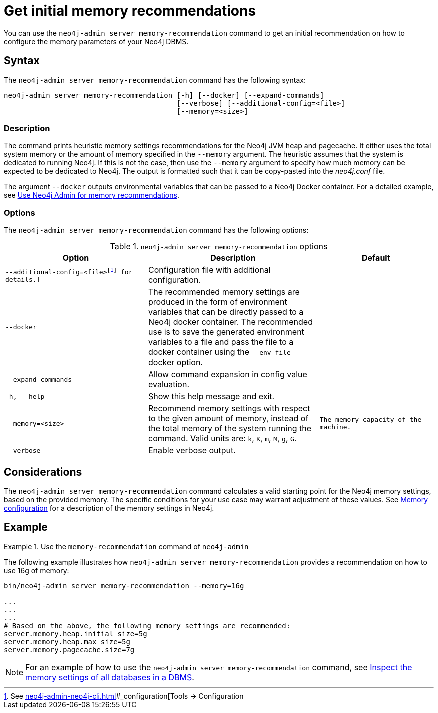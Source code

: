 :description: This chapter describes the `memory-recommendation` command of Neo4j Admin.
[[neo4j-admin-memrec]]
= Get initial memory recommendations

You can use the `neo4j-admin server memory-recommendation` command to get an initial recommendation on how to configure the memory parameters of your Neo4j DBMS.

== Syntax

The `neo4j-admin server memory-recommendation` command has the following syntax:

----
neo4j-admin server memory-recommendation [-h] [--docker] [--expand-commands]
                                         [--verbose] [--additional-config=<file>]
                                         [--memory=<size>]
----

=== Description

The command prints heuristic memory settings recommendations for the Neo4j JVM heap and pagecache.
It either uses the total system memory or the amount of memory specified in the `--memory` argument.
The heuristic assumes that the system is dedicated to running Neo4j.
If this is not the case, then use the `--memory` argument to specify how much memory can be expected to be dedicated to Neo4j.
The output is formatted such that it can be copy-pasted into the _neo4j.conf_ file.

The argument `--docker` outputs environmental variables that can be passed to a Neo4j Docker container.
For a detailed example, see xref:docker/operations.adoc#docker-neo4j-memrec[Use Neo4j Admin for memory recommendations].

=== Options

The `neo4j-admin server memory-recommendation` command has the following options:

.`neo4j-admin server memory-recommendation` options
[options="header", cols="5m,6a,4m"]
|===
| Option
| Description
| Default

|--additional-config=<file>footnote:[See xref:neo4j-admin-neo4j-cli.adoc[]#_configuration[Tools -> Configuration] for details.]
|Configuration file with additional configuration.
|

|--docker
|The recommended memory settings are produced in the form of environment variables that can be
directly passed to a Neo4j docker container. The recommended use is to save the generated
environment variables to a file and pass the file to a docker container using the `--env-file`
docker option.
|

|--expand-commands
|Allow command expansion in config value evaluation.
|

|-h, --help
|Show this help message and exit.
|

|--memory=<size>
|Recommend memory settings with respect to the given amount of memory, instead of the total memory of the system running the command. Valid units are: `k`, `K`, `m`, `M`, `g`, `G`.
|The memory capacity of the machine.

|--verbose
|Enable verbose output.
|
|===

== Considerations

The `neo4j-admin server memory-recommendation` command calculates a valid starting point for the Neo4j memory settings, based on the provided memory.
The specific conditions for your use case may warrant adjustment of these values.
See xref:performance/memory-configuration.adoc[Memory configuration] for a description of the memory settings in Neo4j.

==  Example

.Use the `memory-recommendation` command of `neo4j-admin`
====
The following example illustrates how `neo4j-admin server memory-recommendation` provides a recommendation on how to use 16g of memory:

[source, shell]
----
bin/neo4j-admin server memory-recommendation --memory=16g

...
...
...
# Based on the above, the following memory settings are recommended:
server.memory.heap.initial_size=5g
server.memory.heap.max_size=5g
server.memory.pagecache.size=7g
----
====

[NOTE]
====
For an example of how to use the `neo4j-admin server memory-recommendation` command, see xref:performance/memory-configuration.adoc#memory-configuration-database[Inspect the memory settings of all databases in a DBMS].
====
